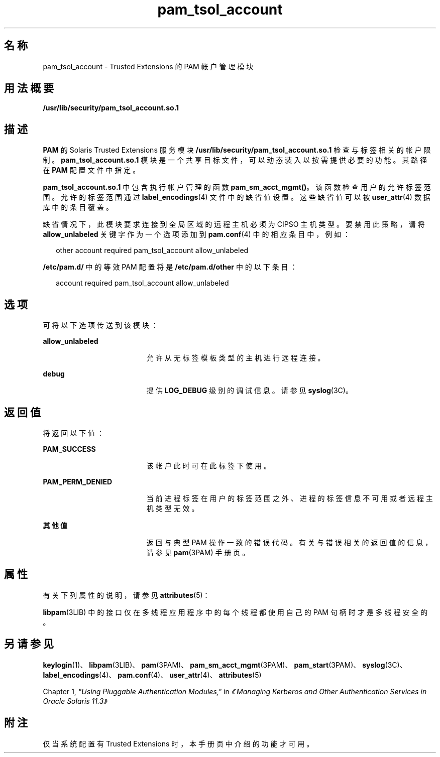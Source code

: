 '\" te
.\" Copyright (c) 2007, 2013, Oracle and/or its affiliates.All rights reserved.
.TH pam_tsol_account 5 "2012 年 5 月 22 日" "SunOS 5.11" "标准、环境和宏"
.SH 名称
pam_tsol_account \- Trusted Extensions 的 PAM 帐户管理模块
.SH 用法概要
.LP
.nf
\fB/usr/lib/security/pam_tsol_account.so.1\fR
.fi

.SH 描述
.sp
.LP
\fBPAM\fR 的 Solaris Trusted Extensions 服务模块 \fB/usr/lib/security/pam_tsol_account.so.1\fR 检查与标签相关的帐户限制。\fBpam_tsol_account.so.1\fR 模块是一个共享目标文件，可以动态装入以按需提供必要的功能。其路径在 \fBPAM\fR 配置文件中指定。
.sp
.LP
\fBpam_tsol_account.so.1\fR 中包含执行帐户管理的函数 \fBpam_sm_acct_mgmt()\fR。该函数检查用户的允许标签范围。允许的标签范围通过 \fBlabel_encodings\fR(4) 文件中的缺省值设置。这些缺省值可以被 \fBuser_attr\fR(4) 数据库中的条目覆盖。
.sp
.LP
缺省情况下，此模块要求连接到全局区域的远程主机必须为 CIPSO 主机类型。要禁用此策略，请将 \fBallow_unlabeled\fR 关键字作为一个选项添加到 \fBpam.conf\fR(4) 中的相应条目中，例如：
.sp
.in +2
.nf
other  account required    pam_tsol_account allow_unlabeled
.fi
.in -2
.sp

.sp
.LP
\fB/etc/pam.d/\fR 中的等效 PAM 配置将是 \fB/etc/pam.d/other\fR 中的以下条目：
.sp
.in +2
.nf
account required           pam_tsol_account allow_unlabeled
.fi
.in -2
.sp

.SH 选项
.sp
.LP
可将以下选项传送到该模块：
.sp
.ne 2
.mk
.na
\fB\fBallow_unlabeled\fR\fR
.ad
.RS 19n
.rt  
允许从无标签模板类型的主机进行远程连接。
.RE

.sp
.ne 2
.mk
.na
\fB\fBdebug\fR\fR
.ad
.RS 19n
.rt  
提供 \fBLOG_DEBUG\fR 级别的调试信息。请参见 \fBsyslog\fR(3C)。
.RE

.SH 返回值
.sp
.LP
将返回以下值：
.sp
.ne 2
.mk
.na
\fB\fBPAM_SUCCESS\fR\fR
.ad
.RS 19n
.rt  
该帐户此时可在此标签下使用。
.RE

.sp
.ne 2
.mk
.na
\fB\fBPAM_PERM_DENIED\fR\fR
.ad
.RS 19n
.rt  
当前进程标签在用户的标签范围之外、进程的标签信息不可用或者远程主机类型无效。
.RE

.sp
.ne 2
.mk
.na
\fB其他值\fR
.ad
.RS 19n
.rt  
返回与典型 PAM 操作一致的错误代码。有关与错误相关的返回值的信息，请参见 \fBpam\fR(3PAM) 手册页。
.RE

.SH 属性
.sp
.LP
有关下列属性的说明，请参见 \fBattributes\fR(5)：
.sp

.sp
.TS
tab() box;
cw(2.75i) |cw(2.75i) 
lw(2.75i) |lw(2.75i) 
.
属性类型属性值
_
接口稳定性Committed（已确定）
_
MT 级别T{
MT-Safe with exceptions（多线程安全，但存在异常）
T}
.TE

.sp
.LP
\fBlibpam\fR(3LIB) 中的接口仅在多线程应用程序中的每个线程都使用自己的 PAM 句柄时才是多线程安全的。
.SH 另请参见
.sp
.LP
\fBkeylogin\fR(1)、\fBlibpam\fR(3LIB)、\fBpam\fR(3PAM)、\fBpam_sm_acct_mgmt\fR(3PAM)、\fBpam_start\fR(3PAM)、\fBsyslog\fR(3C)、\fBlabel_encodings\fR(4)、\fBpam.conf\fR(4)、\fBuser_attr\fR(4)、\fBattributes\fR(5)
.sp
.LP
Chapter 1, \fI"Using Pluggable Authentication Modules,"\fR in \fI《Managing Kerberos and Other Authentication Services in Oracle Solaris 11.3》\fR
.SH 附注
.sp
.LP
仅当系统配置有 Trusted Extensions 时，本手册页中介绍的功能才可用。
